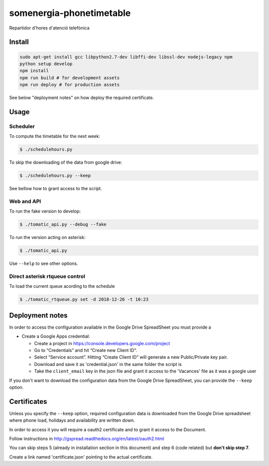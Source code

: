 somenergia-phonetimetable
=========================

Repartidor d'hores d'atenció telefònica

Install
-------

.. code:: bash

    sudo apt-get install gcc libpython2.7-dev libffi-dev libssl-dev nodejs-legacy npm
    python setup develop
    npm install
    npm run build # for development assets
    npm run deploy # for production assets

See below "deployment notes" on how deploy the required certificate.

Usage
-----

Scheduler
~~~~~~~~~

To compute the timetable for the next week:

.. code:: bash

    $ ./schedulehours.py

To skip the downloading of the data from google drive:

.. code:: bash

    $ ./schedulehours.py --keep

See bellow how to grant access to the script.

Web and API
~~~~~~~~~~~

To run the fake version to develop:

.. code:: bash

    $ ./tomatic_api.py --debug --fake

To run the version acting on asterisk:

.. code:: bash

    $ ./tomatic_api.py

Use ``--help`` to see other options.

Direct asterisk rtqueue control
~~~~~~~~~~~~~~~~~~~~~~~~~~~~~~~

To load the current queue acording to the schedule

.. code:: bash

    $ ./tomatic_rtqueue.py set -d 2018-12-26 -t 10:23

Deployment notes
----------------

In order to access the configuration available in the Google Drive
SpreadSheet you must provide a

-  Create a Google Apps credential:

   -  Create a project in https://console.developers.google.com/project
   -  Go to “Credentials” and hit “Create new Client ID”.
   -  Select “Service account”. Hitting “Create Client ID” will generate
      a new Public/Private key pair.
   -  Download and save it as 'credential.json' in the same folder the
      script is
   -  Take the ``client_email`` key in the json file and grant it access
      to the 'Vacances' file as it was a google user

If you don't want to download the configuration data from the Google
Drive SpreadSheet, you can provide the ``--keep`` option.

Certificates
------------

Unless you specify the ``--keep`` option, required configuration data is
downloaded from the Google Drive spreadsheet where phone load, holidays
and availability are written down.

In order to access it you will require a oauth2 certificate and to grant
it access to the Document.

Follow instructions in
http://gspread.readthedocs.org/en/latest/oauth2.html

You can skip steps 5 (already in installation section in this document)
and step 6 (code related) but **don't skip step 7**.

Create a link named 'certificate.json' pointing to the actual
certificate.
